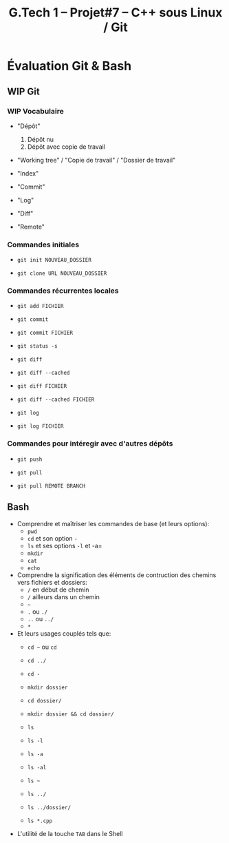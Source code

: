 #+title: G.Tech 1 -- Projet#7 -- C++ sous Linux / Git

* Évaluation Git & Bash
** WIP Git
*** WIP Vocabulaire

 - "Dépôt"
   1. Dépôt nu
   2. Dépôt avec copie de travail

 - "Working tree" / "Copie de travail" / "Dossier de travail"

 - "Index"

 - "Commit"

 - "Log"

 - "Diff"

 - "Remote"

*** Commandes initiales

 - =git init NOUVEAU_DOSSIER=

 - =git clone URL NOUVEAU_DOSSIER=

*** Commandes récurrentes locales

 - =git add FICHIER=

 - =git commit=

 - =git commit FICHIER=

 - =git status -s=

 - =git diff=
 - =git diff --cached=

 - =git diff FICHIER=
 - =git diff --cached FICHIER=

 - =git log=
 - =git log FICHIER=

*** Commandes pour intéregir avec d'autres dépôts

 - =git push=
 - =git pull=

 - =git pull REMOTE BRANCH=

** Bash

 - Comprendre et maîtriser les commandes de base (et leurs options):
   - =pwd=
   - =cd= et son option =-=
   - =ls= et ses options =-l= et -a=
   - =mkdir=
   - =cat=
   - =echo=

 - Comprendre la signification des éléments de contruction des chemins vers fichiers et dossiers:
   - =/= en début de chemin
   - =/= ailleurs dans un chemin
   - =~=
   - =.= ou =./=
   - =..= ou =../=
   - =*=

 - Et leurs usages couplés tels que:
   - =cd ~= ou =cd=
   - =cd ../=
   - =cd -=

   - =mkdir dossier=
   - =cd dossier/=
   - =mkdir dossier && cd dossier/=

   - =ls=
   - =ls -l=
   - =ls -a=
   - =ls -al=
   - =ls ~=
   - =ls ../=
   - =ls ../dossier/=
   - =ls *.cpp=

 - L'utilité de la touche =TAB= dans le Shell

* COMMENT settings                                                :ARCHIVE:noexport:
#+startup: overview
** Local variables
# Local Variables:
# fill-column: 105
# End:
